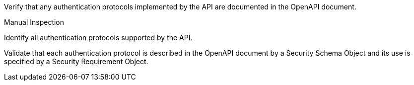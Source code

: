 [[ats_oas30_security]]
[requirement,type="abstracttest",label="/conf/oas30/security",subject='<<req_oas30_security,/req/oas30/security>>']
====
[.component,class=test-purpose]
--
Verify that any authentication protocols implemented by the API are documented in the OpenAPI document. 
--

[.component,class=test method type]
--
Manual Inspection
--

[.component,class=test method]
=====

[.component,class=step]
--
Identify all authentication protocols supported by the API.
--

[.component,class=step]
--
Validate that each authentication protocol is described in the OpenAPI document by a Security Schema Object and its use is specified by a Security Requirement Object.
--
=====
====
